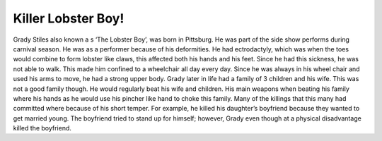 Killer Lobster Boy!
===================

Grady Stiles also known a s ‘The Lobster Boy’, was born in Pittsburg. He was 
part of the side show performs during carnival season. He was as a performer 
because of his deformities. He had ectrodactyly, which was when the toes would 
combine to form lobster like claws, this affected both his hands and his feet. 
Since he had this sickness, he was not able to walk. This made him confined to a
wheelchair all day every day. Since he was always in his wheel chair and used 
his arms to move, he had a strong upper body. Grady later in life had a family 
of 3 children and his wife. This was not a good family though. He would 
regularly beat his wife and children. His main weapons when beating his family 
where his hands as he would use his pincher like hand to choke this family. 
Many of the killings that this many had committed where because of his short 
temper. For example, he killed his daughter’s boyfriend because they wanted to 
get married young. The boyfriend tried to stand up for himself; however, Grady 
even though at a physical disadvantage killed the boyfriend. 